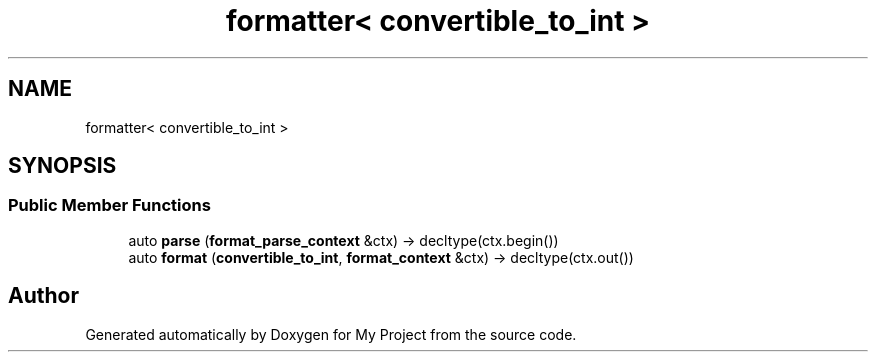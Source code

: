.TH "formatter< convertible_to_int >" 3 "Wed Feb 1 2023" "Version Version 0.0" "My Project" \" -*- nroff -*-
.ad l
.nh
.SH NAME
formatter< convertible_to_int >
.SH SYNOPSIS
.br
.PP
.SS "Public Member Functions"

.in +1c
.ti -1c
.RI "auto \fBparse\fP (\fBformat_parse_context\fP &ctx) \-> decltype(ctx\&.begin())"
.br
.ti -1c
.RI "auto \fBformat\fP (\fBconvertible_to_int\fP, \fBformat_context\fP &ctx) \-> decltype(ctx\&.out())"
.br
.in -1c

.SH "Author"
.PP 
Generated automatically by Doxygen for My Project from the source code\&.
